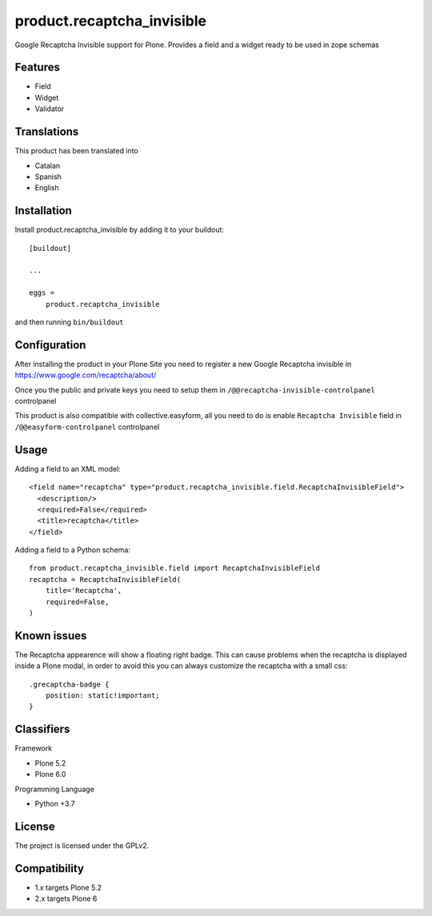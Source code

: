 ===========================
product.recaptcha_invisible
===========================

Google Recaptcha Invisible support for Plone. Provides a field and a widget ready to be used in zope schemas

Features
--------

- Field
- Widget
- Validator

Translations
------------

This product has been translated into

- Catalan
- Spanish
- English


Installation
------------

Install product.recaptcha_invisible by adding it to your buildout::

    [buildout]

    ...

    eggs =
        product.recaptcha_invisible


and then running ``bin/buildout``

Configuration
------------

After installing the product in your Plone Site you need to register a new Google Recaptcha invisible in https://www.google.com/recaptcha/about/

Once you the public and private keys you need to setup them in ``/@@recaptcha-invisible-controlpanel`` controlpanel

This product is also compatible with collective.easyform, all you need to do is enable ``Recaptcha Invisible`` field in ``/@@easyform-controlpanel`` controlpanel

Usage
------------

Adding a field to an XML model::

    <field name="recaptcha" type="product.recaptcha_invisible.field.RecaptchaInvisibleField">
      <description/>
      <required>False</required>
      <title>recaptcha</title>
    </field>

Adding a field to a Python schema::

    from product.recaptcha_invisible.field import RecaptchaInvisibleField
    recaptcha = RecaptchaInvisibleField(
        title='Recaptcha',
        required=False,
    )

Known issues
------------

The Recaptcha appearence will show a floating right badge. This can cause problems when the recaptcha is displayed inside a Plone modal, in order to avoid this you can always customize the recaptcha with a small css::

    .grecaptcha-badge {
        position: static!important;
    }

Classifiers
-----------

Framework

- Plone 5.2
- Plone 6.0

Programming Language

- Python +3.7


License
-------

The project is licensed under the GPLv2.

Compatibility
-------
- 1.x targets Plone 5.2
- 2.x targets Plone 6

